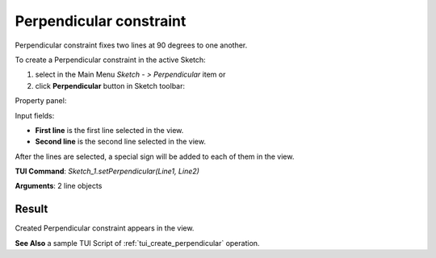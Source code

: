 .. _sketchPerpendicular:

Perpendicular constraint
========================

Perpendicular constraint fixes two lines at 90 degrees to one another.

To create a Perpendicular constraint in the active Sketch:

#. select in the Main Menu *Sketch - > Perpendicular* item  or
#. click **Perpendicular** button in Sketch toolbar:

.. image:: images/perpendicular.png
   :align: center

.. centered::
   **Perpendicular**  button

Property panel:

.. image:: images/Perpendicular_panel.png
   :align: center

Input fields:

- **First line** is the first line selected in the view.
- **Second line** is the second line selected in the view.

After the lines are selected, a special sign will be added to each of them in the view.

**TUI Command**: *Sketch_1.setPerpendicular(Line1, Line2)*

**Arguments**:  2 line objects

Result
""""""

Created Perpendicular constraint appears in the view.

.. image:: images/Perpendicular_res.png
	   :align: center

.. centered::
   Created perpendicular constraint

**See Also** a sample TUI Script of :ref:`tui_create_perpendicular` operation.
